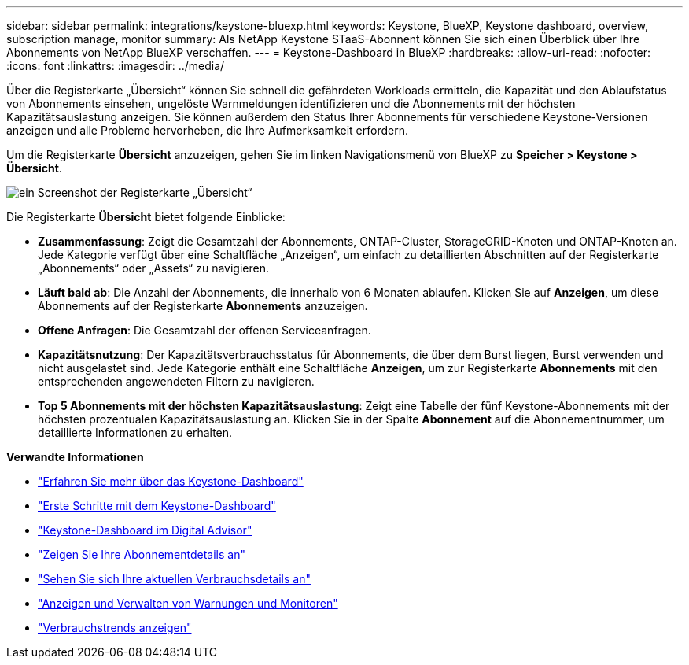 ---
sidebar: sidebar 
permalink: integrations/keystone-bluexp.html 
keywords: Keystone, BlueXP, Keystone dashboard, overview, subscription manage, monitor 
summary: Als NetApp Keystone STaaS-Abonnent können Sie sich einen Überblick über Ihre Abonnements von NetApp BlueXP verschaffen. 
---
= Keystone-Dashboard in BlueXP
:hardbreaks:
:allow-uri-read: 
:nofooter: 
:icons: font
:linkattrs: 
:imagesdir: ../media/


[role="lead"]
Über die Registerkarte „Übersicht“ können Sie schnell die gefährdeten Workloads ermitteln, die Kapazität und den Ablaufstatus von Abonnements einsehen, ungelöste Warnmeldungen identifizieren und die Abonnements mit der höchsten Kapazitätsauslastung anzeigen. Sie können außerdem den Status Ihrer Abonnements für verschiedene Keystone-Versionen anzeigen und alle Probleme hervorheben, die Ihre Aufmerksamkeit erfordern.

Um die Registerkarte *Übersicht* anzuzeigen, gehen Sie im linken Navigationsmenü von BlueXP zu *Speicher > Keystone > Übersicht*.

image:bxp-dashboard-overview-1.png["ein Screenshot der Registerkarte „Übersicht“"]

Die Registerkarte *Übersicht* bietet folgende Einblicke:

* *Zusammenfassung*: Zeigt die Gesamtzahl der Abonnements, ONTAP-Cluster, StorageGRID-Knoten und ONTAP-Knoten an. Jede Kategorie verfügt über eine Schaltfläche „Anzeigen“, um einfach zu detaillierten Abschnitten auf der Registerkarte „Abonnements“ oder „Assets“ zu navigieren.
* *Läuft bald ab*: Die Anzahl der Abonnements, die innerhalb von 6 Monaten ablaufen. Klicken Sie auf *Anzeigen*, um diese Abonnements auf der Registerkarte *Abonnements* anzuzeigen.
* *Offene Anfragen*: Die Gesamtzahl der offenen Serviceanfragen.
* *Kapazitätsnutzung*: Der Kapazitätsverbrauchsstatus für Abonnements, die über dem Burst liegen, Burst verwenden und nicht ausgelastet sind. Jede Kategorie enthält eine Schaltfläche *Anzeigen*, um zur Registerkarte *Abonnements* mit den entsprechenden angewendeten Filtern zu navigieren.
* *Top 5 Abonnements mit der höchsten Kapazitätsauslastung*: Zeigt eine Tabelle der fünf Keystone-Abonnements mit der höchsten prozentualen Kapazitätsauslastung an. Klicken Sie in der Spalte *Abonnement* auf die Abonnementnummer, um detaillierte Informationen zu erhalten.


*Verwandte Informationen*

* link:../integrations/dashboard-overview.html["Erfahren Sie mehr über das Keystone-Dashboard"]
* link:../integrations/dashboard-access.html["Erste Schritte mit dem Keystone-Dashboard"]
* link:..//integrations/keystone-aiq.html["Keystone-Dashboard im Digital Advisor"]
* link:../integrations/subscriptions-tab.html["Zeigen Sie Ihre Abonnementdetails an"]
* link:../integrations/current-usage-tab.html["Sehen Sie sich Ihre aktuellen Verbrauchsdetails an"]
* link:../integrations/monitoring-alerts.html["Anzeigen und Verwalten von Warnungen und Monitoren"]
* link:../integrations/consumption-tab.html["Verbrauchstrends anzeigen"]

